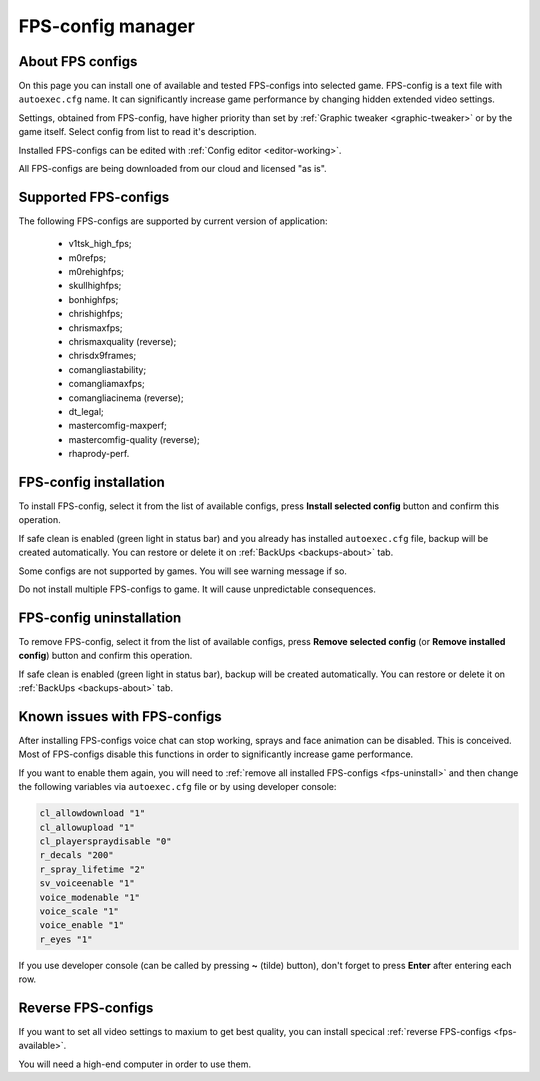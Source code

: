 .. This file is a part of SRC Repair project. For more information
.. visit official site: https://www.easycoding.org/projects/srcrepair
..
.. Copyright (c) 2011 - 2020 EasyCoding Team (ECTeam).
.. Copyright (c) 2005 - 2020 EasyCoding Team.
..
.. This program is free software: you can redistribute it and/or modify
.. it under the terms of the GNU General Public License as published by
.. the Free Software Foundation, either version 3 of the License, or
.. (at your option) any later version.
..
.. This program is distributed in the hope that it will be useful,
.. but WITHOUT ANY WARRANTY; without even the implied warranty of
.. MERCHANTABILITY or FITNESS FOR A PARTICULAR PURPOSE.  See the
.. GNU General Public License for more details.
..
.. You should have received a copy of the GNU General Public License
.. along with this program. If not, see <http://www.gnu.org/licenses/>.
.. _fps-configs:

*******************************
FPS-config manager
*******************************

.. index:: FPS-configs
.. _fps-about:

About FPS configs
==========================================

On this page you can install one of available and tested FPS-configs into selected game. FPS-config is a text file with ``autoexec.cfg`` name. It can significantly increase game performance by changing hidden extended video settings.

Settings, obtained from FPS-config, have higher priority than set by :ref:`Graphic tweaker <graphic-tweaker>` or by the game itself. Select config from list to read it's description.

Installed FPS-configs can be edited with :ref:`Config editor <editor-working>`.

All FPS-configs are being downloaded from our cloud and licensed "as is".

.. index:: FPS-configs, supported FPS-configs
.. _fps-available:

Supported FPS-configs
==========================================

The following FPS-configs are supported by current version of application:

  * v1tsk_high_fps;
  * m0refps;
  * m0rehighfps;
  * skullhighfps;
  * bonhighfps;
  * chrishighfps;
  * chrismaxfps;
  * chrismaxquality (reverse);
  * chrisdx9frames;
  * comangliastability;
  * comangliamaxfps;
  * comangliacinema (reverse);
  * dt_legal;
  * mastercomfig-maxperf;
  * mastercomfig-quality (reverse);
  * rhaprody-perf.

.. index:: FPS-configs, FPS-config installation
.. _fps-install:

FPS-config installation
==========================================

To install FPS-config, select it from the list of available configs, press **Install selected config** button and confirm this operation.

If safe clean is enabled (green light in status bar) and you already has installed ``autoexec.cfg`` file, backup will be created automatically. You can restore or delete it on :ref:`BackUps <backups-about>` tab.

Some configs are not supported by games. You will see warning message if so.

Do not install multiple FPS-configs to game. It will cause unpredictable consequences.

.. index:: FPS-configs, FPS-config uninstallation
.. _fps-uninstall:

FPS-config uninstallation
==========================================

To remove FPS-config, select it from the list of available configs, press **Remove selected config** (or **Remove installed config**) button and confirm this operation.

If safe clean is enabled (green light in status bar), backup will be created automatically. You can restore or delete it on :ref:`BackUps <backups-about>` tab.

.. index:: FPS-configs, FPS-configs known issues, missing voice chat, missing sprays
.. _fps-troubleshooting:

Known issues with FPS-configs
==========================================

After installing FPS-configs voice chat can stop working, sprays and face animation can be disabled. This is conceived. Most of FPS-configs disable this functions in order to significantly increase game performance.

If you want to enable them again, you will need to :ref:`remove all installed FPS-configs <fps-uninstall>` and then change the following variables via ``autoexec.cfg`` file or by using developer console:

.. code-block:: text

    cl_allowdownload "1"
    cl_allowupload "1"
    cl_playerspraydisable "0"
    r_decals "200"
    r_spray_lifetime "2"
    sv_voiceenable "1"
    voice_modenable "1"
    voice_scale "1"
    voice_enable "1"
    r_eyes "1"

If you use developer console (can be called by pressing **~** (tilde) button), don't forget to press **Enter** after entering each row.

.. index:: FPS-configs, reverse FPS-configs, maximum quality configs
.. _fps-maxquality:

Reverse FPS-configs
==========================================

If you want to set all video settings to maxium to get best quality, you can install specical :ref:`reverse FPS-configs <fps-available>`.

You will need a high-end computer in order to use them.
